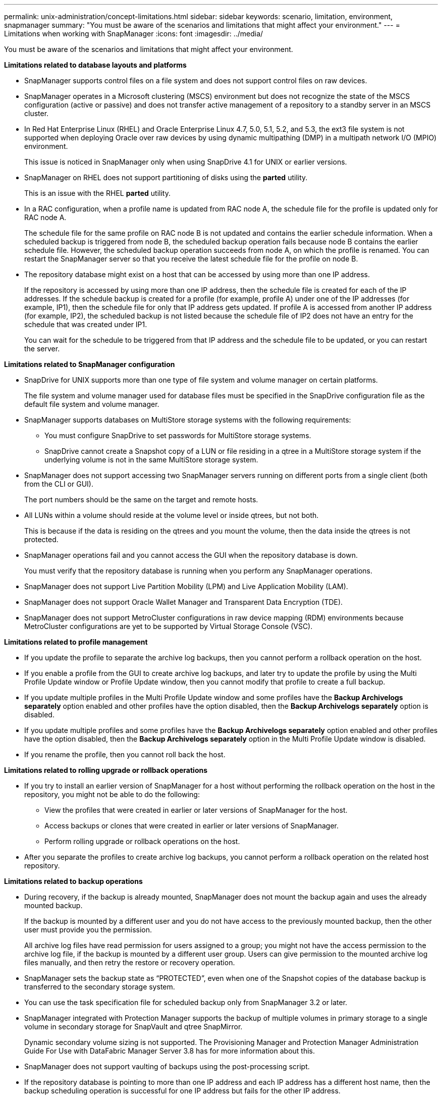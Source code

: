 ---
permalink: unix-administration/concept-limitations.html
sidebar: sidebar
keywords: scenario, limitation, environment, snapmanager
summary: "You must be aware of the scenarios and limitations that might affect your environment."
---
= Limitations when working with SnapManager
:icons: font
:imagesdir: ../media/

[.lead]
You must be aware of the scenarios and limitations that might affect your environment.

*Limitations related to database layouts and platforms*

* SnapManager supports control files on a file system and does not support control files on raw devices.
* SnapManager operates in a Microsoft clustering (MSCS) environment but does not recognize the state of the MSCS configuration (active or passive) and does not transfer active management of a repository to a standby server in an MSCS cluster.
* In Red Hat Enterprise Linux (RHEL) and Oracle Enterprise Linux 4.7, 5.0, 5.1, 5.2, and 5.3, the ext3 file system is not supported when deploying Oracle over raw devices by using dynamic multipathing (DMP) in a multipath network I/O (MPIO) environment.
+
This issue is noticed in SnapManager only when using SnapDrive 4.1 for UNIX or earlier versions.

* SnapManager on RHEL does not support partitioning of disks using the *parted* utility.
+
This is an issue with the RHEL *parted* utility.

* In a RAC configuration, when a profile name is updated from RAC node A, the schedule file for the profile is updated only for RAC node A.
+
The schedule file for the same profile on RAC node B is not updated and contains the earlier schedule information. When a scheduled backup is triggered from node B, the scheduled backup operation fails because node B contains the earlier schedule file. However, the scheduled backup operation succeeds from node A, on which the profile is renamed. You can restart the SnapManager server so that you receive the latest schedule file for the profile on node B.

* The repository database might exist on a host that can be accessed by using more than one IP address.
+
If the repository is accessed by using more than one IP address, then the schedule file is created for each of the IP addresses. If the schedule backup is created for a profile (for example, profile A) under one of the IP addresses (for example, IP1), then the schedule file for only that IP address gets updated. If profile A is accessed from another IP address (for example, IP2), the scheduled backup is not listed because the schedule file of IP2 does not have an entry for the schedule that was created under IP1.
+
You can wait for the schedule to be triggered from that IP address and the schedule file to be updated, or you can restart the server.

*Limitations related to SnapManager configuration*

* SnapDrive for UNIX supports more than one type of file system and volume manager on certain platforms.
+
The file system and volume manager used for database files must be specified in the SnapDrive configuration file as the default file system and volume manager.

* SnapManager supports databases on MultiStore storage systems with the following requirements:
 ** You must configure SnapDrive to set passwords for MultiStore storage systems.
 ** SnapDrive cannot create a Snapshot copy of a LUN or file residing in a qtree in a MultiStore storage system if the underlying volume is not in the same MultiStore storage system.
* SnapManager does not support accessing two SnapManager servers running on different ports from a single client (both from the CLI or GUI).
+
The port numbers should be the same on the target and remote hosts.

* All LUNs within a volume should reside at the volume level or inside qtrees, but not both.
+
This is because if the data is residing on the qtrees and you mount the volume, then the data inside the qtrees is not protected.

* SnapManager operations fail and you cannot access the GUI when the repository database is down.
+
You must verify that the repository database is running when you perform any SnapManager operations.

* SnapManager does not support Live Partition Mobility (LPM) and Live Application Mobility (LAM).
* SnapManager does not support Oracle Wallet Manager and Transparent Data Encryption (TDE).
* SnapManager does not support MetroCluster configurations in raw device mapping (RDM) environments because MetroCluster configurations are yet to be supported by Virtual Storage Console (VSC).

*Limitations related to profile management*

* If you update the profile to separate the archive log backups, then you cannot perform a rollback operation on the host.
* If you enable a profile from the GUI to create archive log backups, and later try to update the profile by using the Multi Profile Update window or Profile Update window, then you cannot modify that profile to create a full backup.
* If you update multiple profiles in the Multi Profile Update window and some profiles have the *Backup Archivelogs separately* option enabled and other profiles have the option disabled, then the *Backup Archivelogs separately* option is disabled.
* If you update multiple profiles and some profiles have the *Backup Archivelogs separately* option enabled and other profiles have the option disabled, then the *Backup Archivelogs separately* option in the Multi Profile Update window is disabled.
* If you rename the profile, then you cannot roll back the host.

*Limitations related to rolling upgrade or rollback operations*

* If you try to install an earlier version of SnapManager for a host without performing the rollback operation on the host in the repository, you might not be able to do the following:
 ** View the profiles that were created in earlier or later versions of SnapManager for the host.
 ** Access backups or clones that were created in earlier or later versions of SnapManager.
 ** Perform rolling upgrade or rollback operations on the host.
* After you separate the profiles to create archive log backups, you cannot perform a rollback operation on the related host repository.

*Limitations related to backup operations*

* During recovery, if the backup is already mounted, SnapManager does not mount the backup again and uses the already mounted backup.
+
If the backup is mounted by a different user and you do not have access to the previously mounted backup, then the other user must provide you the permission.
+
All archive log files have read permission for users assigned to a group; you might not have the access permission to the archive log file, if the backup is mounted by a different user group. Users can give permission to the mounted archive log files manually, and then retry the restore or recovery operation.

* SnapManager sets the backup state as "`PROTECTED`", even when one of the Snapshot copies of the database backup is transferred to the secondary storage system.
* You can use the task specification file for scheduled backup only from SnapManager 3.2 or later.
* SnapManager integrated with Protection Manager supports the backup of multiple volumes in primary storage to a single volume in secondary storage for SnapVault and qtree SnapMirror.
+
Dynamic secondary volume sizing is not supported. The Provisioning Manager and Protection Manager Administration Guide For Use with DataFabric Manager Server 3.8 has for more information about this.

* SnapManager does not support vaulting of backups using the post-processing script.
* If the repository database is pointing to more than one IP address and each IP address has a different host name, then the backup scheduling operation is successful for one IP address but fails for the other IP address.
* After upgrading to SnapManager 3.4 or later, any backups scheduled with post-processing scripts using SnapManager 3.3.1 cannot be updated.
+
You must delete the existing schedule and create a new schedule.

*Limitations related to restore operations*

* When you use an indirect method for performing a restore operation and the archive log files required for recovery are available only in backups from the secondary storage system, SnapManager fails to recover the database.
+
This is because SnapManager cannot mount the backup of archive log files from the secondary storage system.

* When SnapManager performs a volume restore operation, the archive log backup copies that are made after the corresponding backup is restored are not purged.
+
When the data files and archive log file destination exist on the same volume, the data files can be restored through a volume restore operation if there are no archive log files available in the archive log file destination. In such a scenario, the archive log Snapshot copies that are created after the backup of the data files are lost.
+
You should not delete all of the archive log files from the archive log destination.

*Limitations related to clone operations*

* You cannot view any numerical values between 0 and 100 for the progress of the clone split operation because of the speed with which the inodes are discovered and processed by the storage system containing the flexible volume.
* SnapManager does not support receiving emails only for the successful clone split operations.
* SnapManager only supports splitting a FlexClone.
* The cloning of online database backup of the RAC database that uses external archive log file location fails because of failure in recovery.
+
The cloning fails because Oracle fails to find and apply the archive log files for recovery from the external archive log location. This is an Oracle limitation. For more information, see the Oracle Bug ID: 13528007. Oracle does not apply archive log from the non-default location at the http://metalink.oracle.com/[Oracle support site^]. You must have a valid Oracle metalink user name and password.

* SnapManager 3.3 or later does not support using the clone specification XML file created in the releases before SnapManager 3.2.
* If temporary tablespaces are located in a different location from the datafiles location, a clone operation creates the tablespaces in the datafiles location.
+
However, if temporary tablespaces are Oracle Managed Files (OMFs) that are located in a different location from the datafiles location, the clone operation does not create the tablespaces in the datafiles location. The OMFs are not managed by SnapManager.

* SnapManager fails to clone a RAC database if you select the -resetlogs option.

*Limitations related to archive log files and backups*

* SnapManager does not support pruning of archive log files from the flash recovery area destination.
* SnapManager does not support pruning of archive log files from the standby destination.
* The archive log backups are retained based on the retention duration and default hourly retention class.
+
When the archive log backup retention class is modified by using the SnapManager CLI or GUI, the modified retention class is not considered for backup because archive log backups are retained based on retention duration.

* If you delete the archive log files from the archive log destinations, the archive log backup does not include archive log files older than the missing archive log file.
+
If the latest archive log file is missing, then the archive log backup operation fails.

* If you delete the archive log files from the archive log destinations, the pruning of archive log files fail.
* SnapManager consolidates the archive log backups even when you delete the archive log files from the archive log destinations or when the archive log files are corrupted.

*Limitations related to changing of target database host name*

The following SnapManager operations are not supported when you change the target database host name:

* Changing the target database host name from the SnapManager GUI.
* Rolling back of the repository database after updating the target database host name of the profile.
* Simultaneously updating multiple profiles for a new target database host name.
* Changing the target database host name when any SnapManager operation is running.

*Limitations related to the SnapManager CLI or GUI*

* The SnapManager CLI commands for the `profile create` operation that are generated from the SnapManager GUI do not have history configuration options.
+
You cannot use the `profile create` command to configure history retention settings from the SnapManager CLI.

* SnapManager does not display the GUI in Mozilla Firefox when there is no Java Runtime Environment (JRE) available on the UNIX client.
* While updating the target database host name using the SnapManager CLI, if there are one or more open SnapManager GUI sessions, then all of the open SnapManager GUI sessions fail to respond.

*Limitations related to SnapMirror and SnapVault*

* The SnapVault post-processing script is not supported if you are using Data ONTAP operating in 7-Mode.
* If you are using ONTAP, you cannot perform volume-based SnapRestore (VBSR) on the backups that were created in the volumes that have SnapMirror relationships established.
+
This is because of an ONTAP limitation, which does not allow you to break the relationship when doing a VBSR. However, you can perform a VBSR on the last or most recently created backup only when the volumes have SnapVault relationships established.

* If you are using Data ONTAP operating in 7-Mode and want to perform a VBSR on the backups that were created in the volumes that have SnapMirror relationships established, you can set the `override-vbsr-snapmirror-check` option to `*ON*` in SnapDrive for UNIX.
+
The SnapDrive documentation has more information about this.

* In some scenarios, you cannot delete the last backup associated with the first Snapshot copy when the volume has a SnapVault relationship established.
+
You can delete the backup only when you break the relationship. This issue is because of an ONTAP restriction with base Snapshot copies. In a SnapMirror relationship the base Snapshot copy is created by the SnapMirror engine, and in a SnapVault relationship the base Snapshot copy is the backup created by using SnapManager. For each update, the base Snapshot copy points to the latest backup created by using SnapManager.

*Limitations related to Data Guard Standby databases*

* SnapManager does not support Logical Data Guard Standby databases.
* SnapManager does not support Active Data Guard Standby databases.
* SnapManager does not allow online backups of Data Guard Standby databases.
* SnapManager does not allow partial backups of Data Guard Standby databases.
* SnapManager does not allow restoring of Data Guard Standby databases.
* SnapManager does not allow pruning of archive log files for Data Guard Standby databases.
* SnapManager does not support Data Guard Broker.

*Related information*

http://mysupport.netapp.com/[Documentation on the NetApp Support Site: mysupport.netapp.com^]
